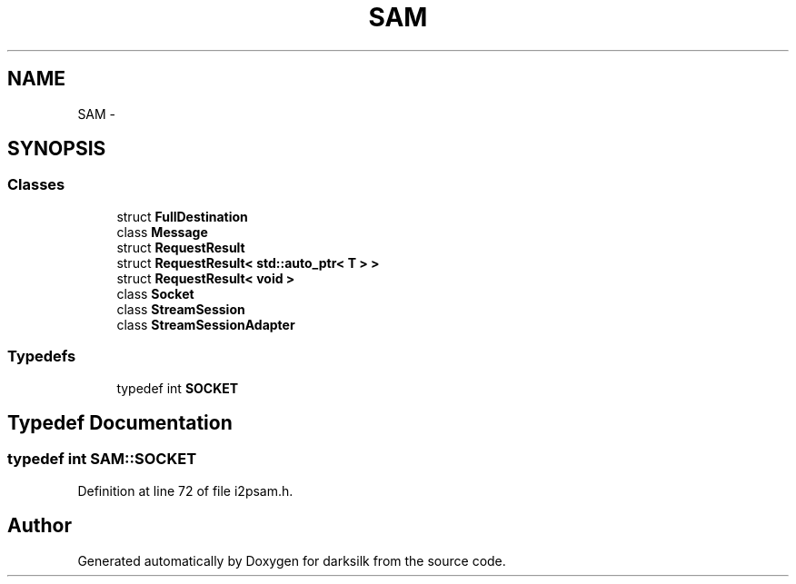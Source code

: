 .TH "SAM" 3 "Wed Feb 10 2016" "Version 1.0.0.0" "darksilk" \" -*- nroff -*-
.ad l
.nh
.SH NAME
SAM \- 
.SH SYNOPSIS
.br
.PP
.SS "Classes"

.in +1c
.ti -1c
.RI "struct \fBFullDestination\fP"
.br
.ti -1c
.RI "class \fBMessage\fP"
.br
.ti -1c
.RI "struct \fBRequestResult\fP"
.br
.ti -1c
.RI "struct \fBRequestResult< std::auto_ptr< T > >\fP"
.br
.ti -1c
.RI "struct \fBRequestResult< void >\fP"
.br
.ti -1c
.RI "class \fBSocket\fP"
.br
.ti -1c
.RI "class \fBStreamSession\fP"
.br
.ti -1c
.RI "class \fBStreamSessionAdapter\fP"
.br
.in -1c
.SS "Typedefs"

.in +1c
.ti -1c
.RI "typedef int \fBSOCKET\fP"
.br
.in -1c
.SH "Typedef Documentation"
.PP 
.SS "typedef int \fBSAM::SOCKET\fP"

.PP
Definition at line 72 of file i2psam\&.h\&.
.SH "Author"
.PP 
Generated automatically by Doxygen for darksilk from the source code\&.

